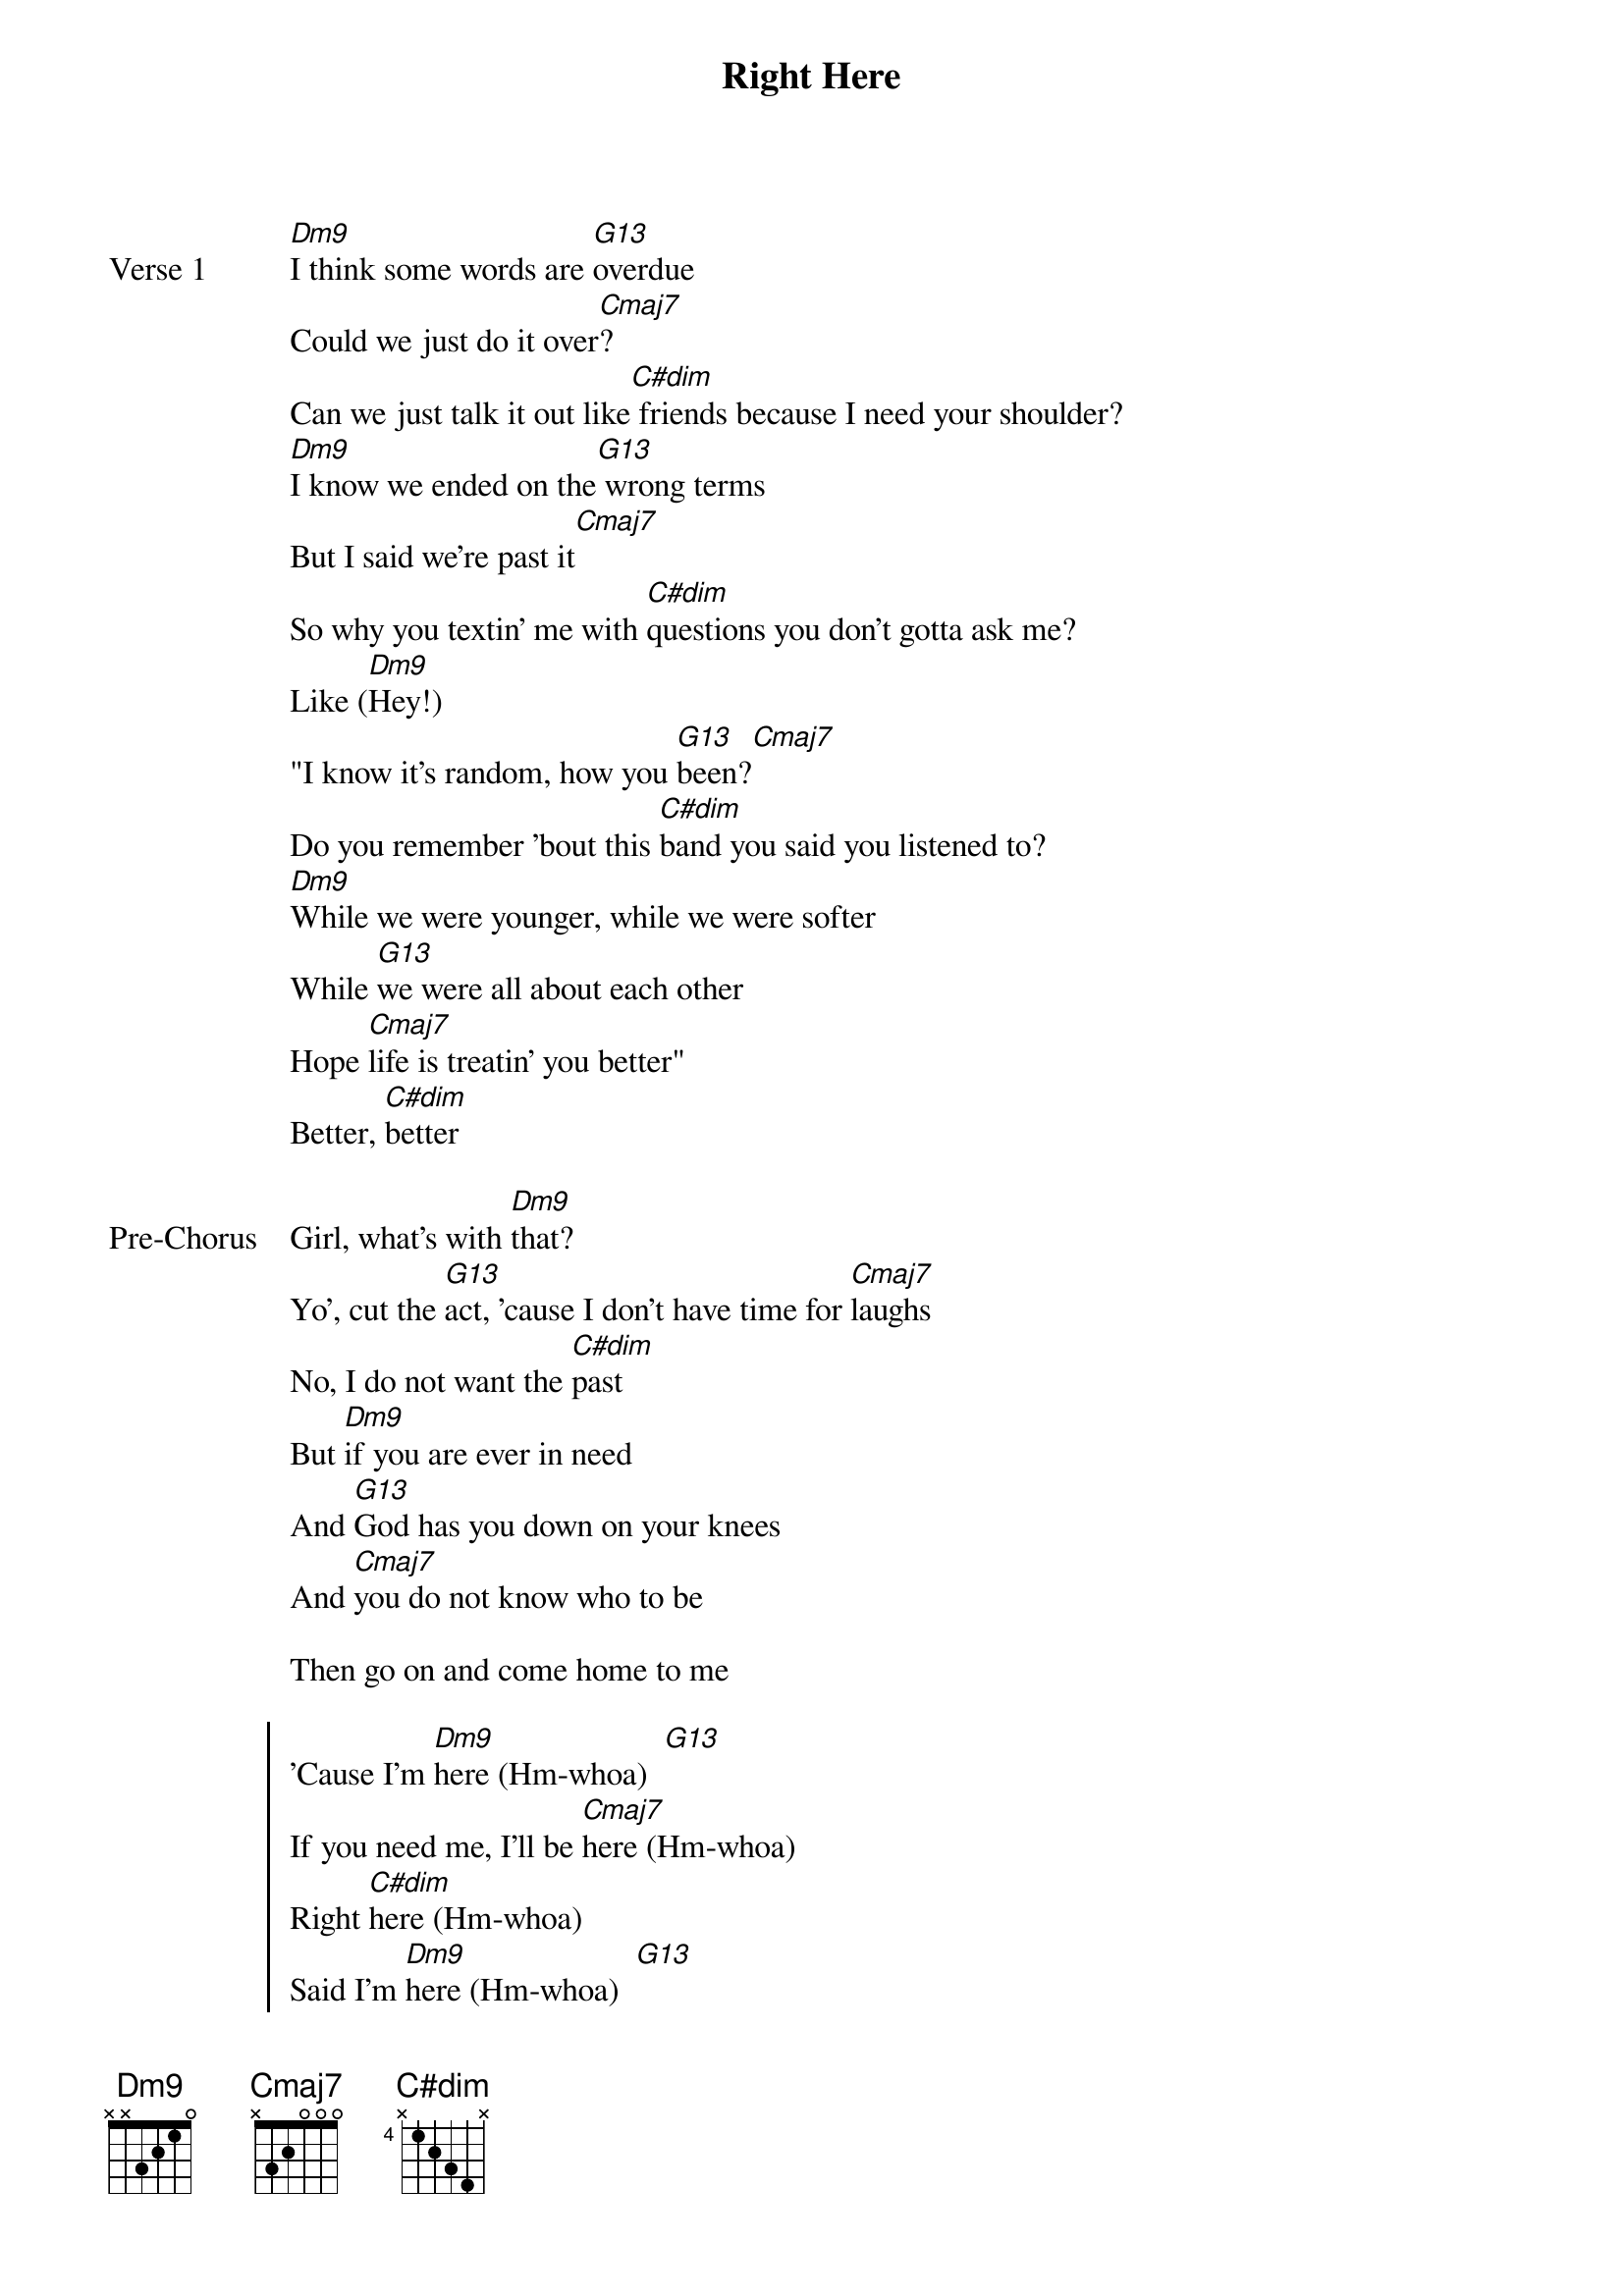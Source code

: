 {title: Right Here}
{artist: keshi}
{key: F}

{start_of_verse: Verse 1}
[Dm9]I think some words are [G13]overdue
Could we just do it over[Cmaj7]?
Can we just talk it out like[C#dim] friends because I need your shoulder?
[Dm9]I know we ended on the[G13] wrong terms
But I said we're past it[Cmaj7]
So why you textin' me with [C#dim]questions you don't gotta ask me?
Like ([Dm9]Hey!)
"I know it's random, how you [G13]been?[Cmaj7]
Do you remember 'bout this [C#dim]band you said you listened to?
[Dm9]While we were younger, while we were softer
While [G13]we were all about each other
Hope [Cmaj7]life is treatin' you better"
Better, [C#dim]better
{end_of_verse}

{start_of_bridge: Pre-Chorus}
Girl, what's with [Dm9]that?
Yo', cut the [G13]act, 'cause I don't have time for [Cmaj7]laughs
No, I do not want the [C#dim]past
But [Dm9]if you are ever in need
And [G13]God has you down on your knees
And [Cmaj7]you do not know who to be

Then go on and come home to me
{end_of_bridge}

{start_of_chorus}
'Cause I'm [Dm9]here (Hm-whoa)  [G13]
If you need me, I'll be [Cmaj7]here (Hm-whoa)
Right [C#dim]here (Hm-whoa)
Said I'm [Dm9]here (Hm-whoa)  [G13]
If you need me, I'll be [Cmaj7]here (Hm-whoa)
Right [C#dim]here (Hm-whoa)

Oh

[Dm9]And how you likin' this new guy?[G13]
I know you always want the new life[Cmaj7]
I hope he taking care of you like[C#dim]
The way you cared for me in my time ([Dm9]Hey!)
See, you got yourself some new friends[G13]
No, you don't need to go to Houston[Cmaj7]
You got me thinkin' back about then[C#dim]

Girl, I wonder why you textin'
{end_of_chorus}

{start_of_bridge: Pre-Chorus}
Girl, what's with [Dm9]that?
Yo', cut the [G13]act, 'cause I don't have time for la[Cmaj7]ughs
No, I do not want the [C#dim]past
But [Dm9]if you are ever in need
And [G13]God has you down on your knees
And [Cmaj7]you do not know who to be

Then go on and come home to me
{end_of_bridge}

{start_of_chorus}
'Cause I'm [Dm9]here (Hm-whoa)  [G13]
If you need me, I'll be [Cmaj7]here (Hm-whoa)
Right [C#dim]here (Hm-whoa)
Said I'm [Dm9]here (Hm-whoa)  [G13]
If you need me, I'll be [Cmaj7]here (Hm-whoa)
Right [C#dim]here (Hm-whoa)

[Dm9] [G13] [Cmaj7] [C#dim]
{end_of_chorus}